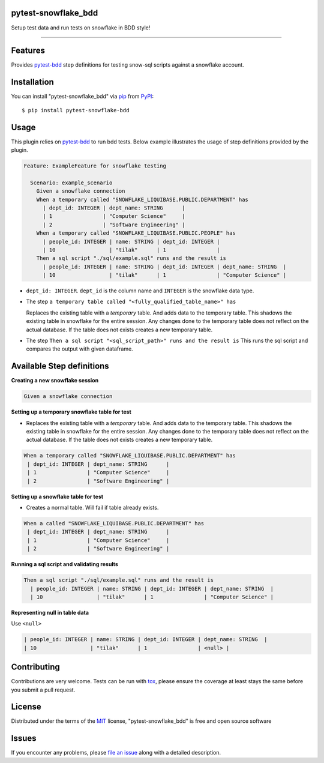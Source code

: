 pytest-snowflake_bdd
--------------------
.. image:: https://img.shields.io/pypi/v/pytest-snowflake_bdd.svg
    :target: https://pypi.org/project/pytest-snowflake_bdd
    :alt: PyPI version

.. image:: https://img.shields.io/pypi/pyversions/pytest-snowflake_bdd.svg
    :target: https://pypi.org/project/pytest-snowflake_bdd
    :alt: Python versions

Setup test data and run tests on snowflake in BDD style!

--------------------

Features
--------

Provides `pytest-bdd`_ step definitions for testing snow-sql scripts against a snowflake account.



Installation
------------

You can install "pytest-snowflake_bdd" via `pip`_ from `PyPI`_::

    $ pip install pytest-snowflake-bdd


Usage
-----

This plugin relies on `pytest-bdd`_ to run bdd tests.
Below example illustrates the usage of step definitions provided by the plugin.

.. code:: gherkin

   Feature: ExampleFeature for snowflake testing

     Scenario: example_scenario
       Given a snowflake connection
       When a temporary called "SNOWFLAKE_LIQUIBASE.PUBLIC.DEPARTMENT" has
         | dept_id: INTEGER | dept_name: STRING      |
         | 1                | "Computer Science"     |
         | 2                | "Software Engineering" |
       When a temporary called "SNOWFLAKE_LIQUIBASE.PUBLIC.PEOPLE" has
         | people_id: INTEGER | name: STRING | dept_id: INTEGER |
         | 10                 | "tilak"      | 1                |
       Then a sql script "./sql/example.sql" runs and the result is
         | people_id: INTEGER | name: STRING | dept_id: INTEGER | dept_name: STRING  |
         | 10                 | "tilak"      | 1                | "Computer Science" |


- ``dept_id: INTEGER``. ``dept_id`` is the column name and ``INTEGER`` is the snowflake data type.
- The step ``a temporary table called "<fully_qualified_table_name>" has``

  Replaces the existing table with a `temporary` table. And adds data to the temporary table. This shadows the existing
  table in snowflake for the entire session. Any changes done to the temporary table does not reflect on the actual
  database. If the table does not exists creates a new temporary table.
- The step ``Then a sql script "<sql_script_path>" runs and the result is``
  This runs the sql script and compares the output with given dataframe.


Available Step definitions
---------------------------

**Creating a new snowflake session**


.. code:: gherkin

    Given a snowflake connection

**Setting up a temporary snowflake table for test**

* Replaces the existing table with a `temporary` table. And adds data to the temporary table. This shadows the existing
  table in snowflake for the entire session. Any changes done to the temporary table does not reflect on the actual
  database. If the table does not exists creates a new temporary table.

.. code:: gherkin

    When a temporary called "SNOWFLAKE_LIQUIBASE.PUBLIC.DEPARTMENT" has
     | dept_id: INTEGER | dept_name: STRING      |
     | 1                | "Computer Science"     |
     | 2                | "Software Engineering" |


**Setting up a snowflake table for test**

* Creates a normal table. Will fail if table already exists.

.. code:: gherkin

    When a called "SNOWFLAKE_LIQUIBASE.PUBLIC.DEPARTMENT" has
     | dept_id: INTEGER | dept_name: STRING      |
     | 1                | "Computer Science"     |
     | 2                | "Software Engineering" |

**Running a sql script and validating results**

.. code:: gherkin

    Then a sql script "./sql/example.sql" runs and the result is
      | people_id: INTEGER | name: STRING | dept_id: INTEGER | dept_name: STRING  |
      | 10                 | "tilak"      | 1                | "Computer Science" |

**Representing null in table data**

Use ``<null>``

.. code:: gherkin

      | people_id: INTEGER | name: STRING | dept_id: INTEGER | dept_name: STRING  |
      | 10                 | "tilak"      | 1                | <null> |

Contributing
------------
Contributions are very welcome. Tests can be run with `tox`_, please ensure
the coverage at least stays the same before you submit a pull request.

License
-------

Distributed under the terms of the `MIT`_ license, "pytest-snowflake_bdd" is free and open source software


Issues
------

If you encounter any problems, please `file an issue`_ along with a detailed description.

.. _`MIT`: http://opensource.org/licenses/MIT
.. _`BSD-3`: http://opensource.org/licenses/BSD-3-Clause
.. _`GNU GPL v3.0`: http://www.gnu.org/licenses/gpl-3.0.txt
.. _`Apache Software License 2.0`: http://www.apache.org/licenses/LICENSE-2.0
.. _`file an issue`: https://github.com/tilakpatidar/pytest-snowflake_bdd/issues
.. _`pytest`: https://github.com/pytest-dev/pytest
.. _`tox`: https://tox.readthedocs.io/en/latest/
.. _`pip`: https://pypi.org/project/pip/
.. _`PyPI`: https://pypi.org/project
.. _`pytest-bdd`: https://pypi.org/project/pytest-bdd/
